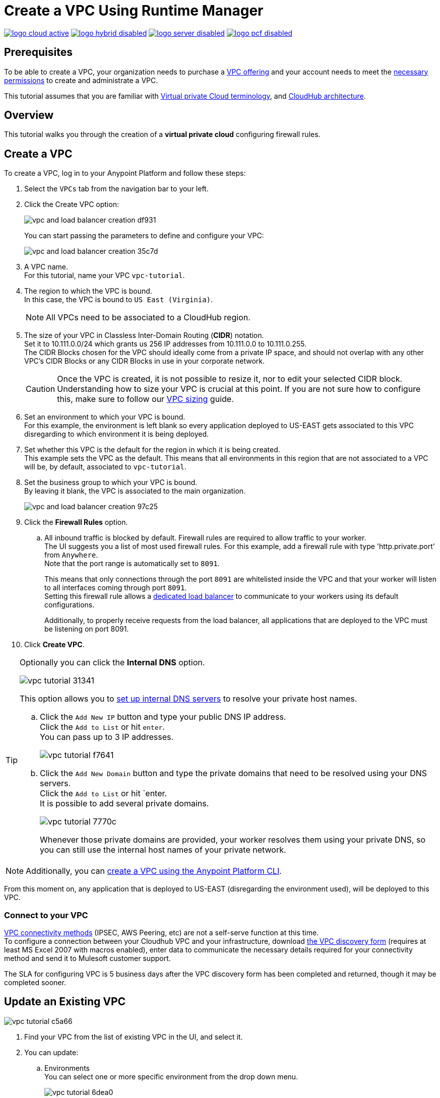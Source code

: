 = Create a VPC Using Runtime Manager

image:logo-cloud-active.png[link="/runtime-manager/deployment-strategies", title="CloudHub"]
image:logo-hybrid-disabled.png[link="/runtime-manager/deployment-strategies", title="Hybrid Deployment"]
image:logo-server-disabled.png[link="/runtime-manager/deployment-strategies", title="Anypoint Platform Private Cloud Edition"]
image:logo-pcf-disabled.png[link="/runtime-manager/deployment-strategies", title="Pivotal Cloud Foundry"]

== Prerequisites

To be able to create a VPC, your organization needs to purchase a link:https://www.mulesoft.com/platform/services/vpc-virtual-private-cloud[VPC offering] and your account needs to meet the link:/runtime-manager/virtual-private-cloud#vpc-management-permissions[necessary permissions] to create and administrate a VPC.

This tutorial assumes that you are familiar with link:/runtime-manager/virtual-private-cloud[Virtual private Cloud terminology], and link:/runtime-manager/cloudhub-architecture[CloudHub architecture].

== Overview

This tutorial walks you through the creation of a *virtual private cloud* configuring firewall rules.

== Create a VPC

To create a VPC, log in to your Anypoint Platform and follow these steps:

. Select the `VPCs` tab from the navigation bar to your left.
. Click the Create VPC option:
+
image:vpc-and-load-balancer-creation-df931.png[]
+
You can start passing the parameters to define and configure your VPC:
+
image:vpc-and-load-balancer-creation-35c7d.png[]
+
. A VPC name. +
For this tutorial, name your VPC `vpc-tutorial`.
. The region to which the VPC is bound. +
In this case, the VPC is bound to `US East (Virginia)`.
+
[NOTE]
--
All VPCs need to be associated to a CloudHub region.
--
+
. The size of your VPC in Classless Inter-Domain Routing (*CIDR*) notation. +
Set it to 10.111.0.0/24 which grants us 256 IP addresses from 10.111.0.0 to 10.111.0.255. +
The CIDR Blocks chosen for the VPC should ideally come from a private IP space, and should not overlap with any other VPC's CIDR Blocks or any CIDR Blocks in use in your corporate network.
+
[CAUTION]
--
Once the VPC is created, it is not possible to resize it, nor to edit your selected CIDR block. +
Understanding how to size your VPC is crucial at this point. If you are not sure how to configure this, make sure to follow our link:/runtime-manager/virtual-private-cloud#size-your-vpc[VPC sizing] guide.
--
+
. Set an environment to which your VPC is bound. +
For this example, the environment is left blank so every application deployed to US-EAST gets associated to this VPC disregarding to which environment it is being deployed.
. Set whether this VPC is the default for the region in which it is being created. +
This example sets the VPC as the default. This means that all environments in this region that are not associated to a VPC will be, by default, associated to `vpc-tutorial`.
. Set the business group to which your VPC is bound. +
By leaving it blank, the VPC is associated to the main organization.
+
image:vpc-and-load-balancer-creation-97c25.png[]
+
. Click the *Firewall Rules* option.
.. All inbound traffic is blocked by default. Firewall rules are required to allow traffic to your worker. +
The UI suggests you a list of most used firewall rules. For this example, add a firewall rule with type 'http.private.port' from `Anywhere`. +
Note that the port range is automatically set to `8091`.
+
This means that only connections through the port `8091` are whitelisted inside the VPC and that your worker will listen to all interfaces coming through port `8091`. +
Setting this firewall rule allows a link:/runtime-manager/cloudhub-dedicated-load-balancer[dedicated load balancer] to communicate to your workers using its default configurations.
+
Additionally, to properly receive requests from the load balancer, all applications that are deployed to the VPC must be listening on port 8091.
. Click *Create VPC*.

[[set-dns]]
[TIP]
--
Optionally you can click the *Internal DNS* option.

image:vpc-tutorial-31341.png[]

This option allows you to link:/runtime-manager/virtual-private-cloud#set-up-internal-dns[set up internal DNS servers] to resolve your private host names.

.. Click the `Add New IP` button and type your public DNS IP address. +
Click the `Add to List` or hit `enter`. +
You can pass up to 3 IP addresses.
+
image:vpc-tutorial-f7641.png[]
+
.. Click the `Add New Domain` button and type the private domains that need to be resolved using your DNS servers. +
Click the `Add to List` or hit `enter. +
It is possible to add several private domains.
+
image:vpc-tutorial-7770c.png[]
+
Whenever those private domains are provided, your worker resolves them using your private DNS, so you can still use the internal host names of your private network.
--

[NOTE]
--
Additionally, you can link:/runtime-manager/create-vpc-cli[create a VPC using the Anypoint Platform CLI].
--

From this moment on, any application that is deployed to US-EAST (disregarding the environment used), will be deployed to this VPC. +

=== Connect to your VPC

link:/runtime-manager/virtual-private-cloud#vpc-connectivity-methods[VPC connectivity methods] (IPSEC, AWS Peering, etc) are not a self-serve function at this time. +
To configure a connection between your Cloudhub VPC and your infrastructure, download link:_attachments/VPC-Gateway-Questionnaire-v8.xlsm[the VPC discovery form] (requires at least MS Excel 2007 with macros enabled), enter data to communicate the necessary details required for your connectivity method and send it to Mulesoft customer support. 

The SLA for configuring VPC is 5 business days after the VPC discovery form has been completed and returned, though it may be completed sooner.

== Update an Existing VPC

image:vpc-tutorial-c5a66.png[]

. Find your VPC from the list of existing VPC in the UI, and select it.
. You can update:
.. Environments +
You can select one or more specific environment from the drop down menu.
+
image:vpc-tutorial-6dea0.png[]
+
.. Business Groups +
You can select one or more business group from the drop down menu.
+
image:vpc-tutorial-981cc.png[]
+
.. Firewall Rules +
You edit existing firewall rules, or add new ones.
+
image:vpc-tutorial-fa890.png[]
+
.. Internal DNS +
This option allows you to set a list of internal host names to be resolved using your DNS servers for which you need to provide their public IP addresses.
+
image:vpc-tutorial-0b7b2.png[]
+
Set your public DNS IP address and hit `enter` or click the blue check mark. +
+
image:vpc-tutorial-df177.png[]
+
Add the private domains that need to be resolved using your DNS server and hit `enter` or click the blue check mark.
+
. When you finished all your editing, click *Apply Changes*.

== See Also

Learn how to associate a load balancer following the link:/runtime-manager/dedicated-load-balancer-tutorial[load balancer tutorial].
